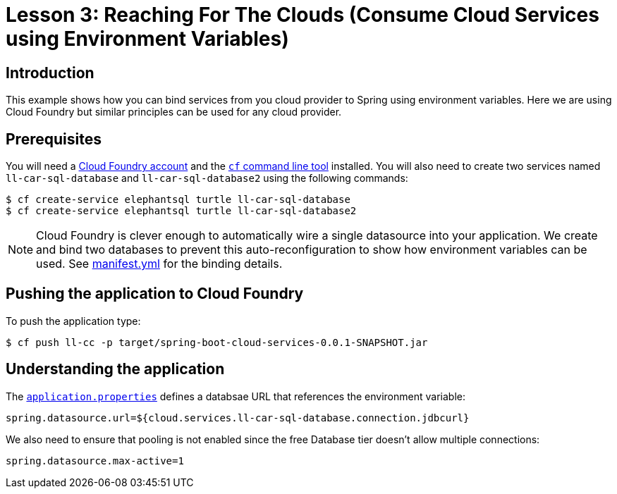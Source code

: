 :compat-mode:
= Lesson 3: Reaching For The Clouds (Consume Cloud Services using Environment Variables)

== Introduction
This example shows how you can bind services from you cloud provider to Spring using
environment variables. Here we are using Cloud Foundry but similar principles can be
used for any cloud provider.

== Prerequisites
You will need a https://run.pivotal.io/[Cloud Foundry account] and the
http://docs.cloudfoundry.org/devguide/installcf/[`cf` command line tool] installed. You
will also need to create two services named `ll-car-sql-database` and
`ll-car-sql-database2` using the following commands:

```
$ cf create-service elephantsql turtle ll-car-sql-database
$ cf create-service elephantsql turtle ll-car-sql-database2
```

NOTE: Cloud Foundry is clever enough to automatically wire a single datasource into your
application. We create and bind two databases to prevent this auto-reconfiguration to
show how environment variables can be used. See link:manifest.yml[manifest.yml] for
the binding details.

== Pushing the application to Cloud Foundry
To push the application type:

```
$ cf push ll-cc -p target/spring-boot-cloud-services-0.0.1-SNAPSHOT.jar
```

== Understanding the application
The link:src/main/resources/application.properties[`application.properties`] defines a
databsae URL that references the environment variable:

```
spring.datasource.url=${cloud.services.ll-car-sql-database.connection.jdbcurl}
```

We also need to ensure that pooling is not enabled since the free Database tier doesn't
allow multiple connections:

```
spring.datasource.max-active=1
```
